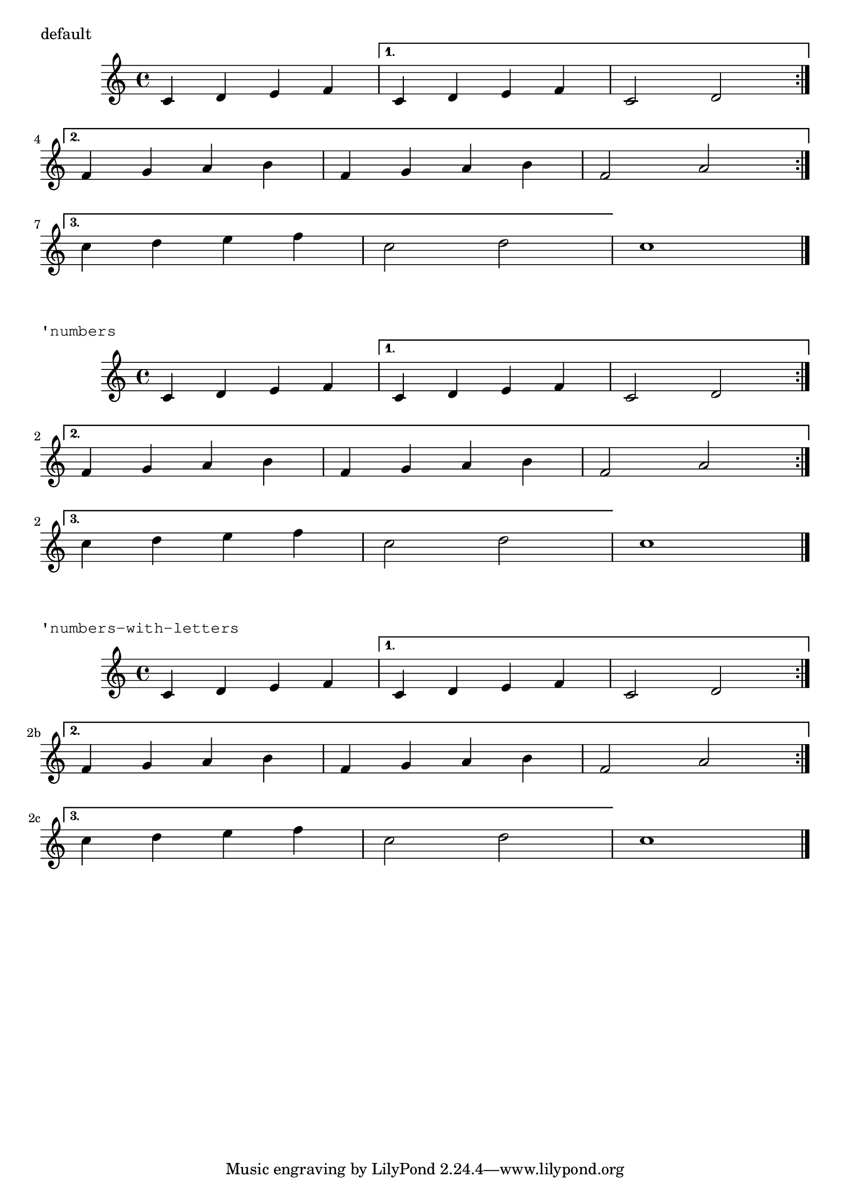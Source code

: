%% DO NOT EDIT this file manually; it was automatically
%% generated from the LilyPond Snippet Repository
%% (http://lsr.di.unimi.it).
%%
%% Make any changes in the LSR itself, or in
%% `Documentation/snippets/new/`, then run
%% `scripts/auxiliar/makelsr.pl`.
%%
%% This file is in the public domain.

\version "2.24.0"

\header {
  lsrtags = "editorial-annotations, staff-notation, tweaks-and-overrides"

  texidoc = "
Two alternative methods for bar numbering can be set, especially for
when using repeated music.
"

  doctitle = "Alternative bar numbering"
} % begin verbatim


music = \relative c' {
  \repeat volta 3 {
    c4 d e f |
    \alternative {
      \volta 1 { c4 d e f | c2 d \break }
      \volta 2 { f4 g a b | f4 g a b | f2 a | \break }
      \volta 3 { c4 d e f | c2 d } } }
  c1 \bar "|."
}

\markup "default"
{
  \music
}

\markup \typewriter "'numbers"
{
  \set Score.alternativeNumberingStyle = #'numbers
  \music
}

\markup \typewriter "'numbers-with-letters"
{
  \set Score.alternativeNumberingStyle = #'numbers-with-letters
  \music
}
